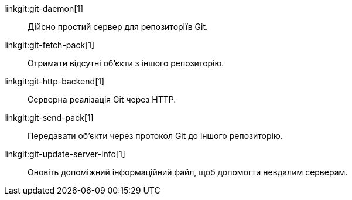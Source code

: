 linkgit:git-daemon[1]::
	Дійсно простий сервер для репозиторіїв Git.

linkgit:git-fetch-pack[1]::
	Отримати відсутні об'єкти з іншого репозиторію.

linkgit:git-http-backend[1]::
	Серверна реалізація Git через HTTP.

linkgit:git-send-pack[1]::
	Передавати об'єкти через протокол Git до іншого репозиторію.

linkgit:git-update-server-info[1]::
	Оновіть допоміжний інформаційний файл, щоб допомогти невдалим серверам.

